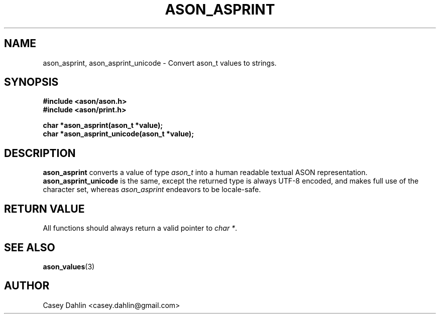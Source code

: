 .TH ASON_ASPRINT 3 "JANUARY 2014" Linux "User Manuals"
.SH NAME
ason_asprint, ason_asprint_unicode \- Convert ason_t values to strings.
.SH SYNOPSIS
.B #include <ason/ason.h>
.br
.B #include <ason/print.h>
.sp
.B char *ason_asprint(ason_t *value);
.br
.B char *ason_asprint_unicode(ason_t *value);
.SH DESCRIPTION
.B ason_asprint
converts a value of type
.I ason_t
into a human readable textual ASON representation.
.B ason_asprint_unicode
is the same, except the returned type is always UTF-8 encoded, and makes full
use of the character set, whereas
.I ason_asprint
endeavors to be locale-safe.
.SH RETURN VALUE
All functions should always return a valid pointer to
.I char
.IR * .
.SH SEE ALSO
.BR ason_values (3)
.SH AUTHOR
Casey Dahlin <casey.dahlin@gmail.com>


